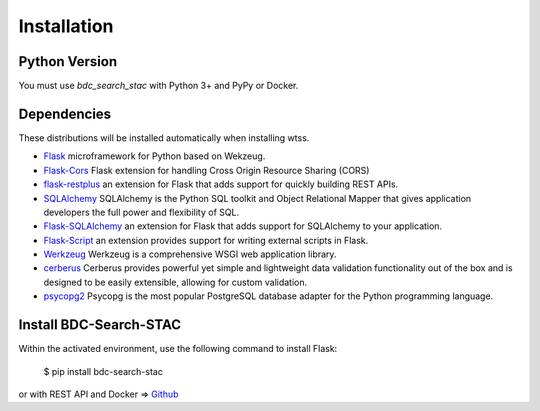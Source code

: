 .. _installation:

Installation
============

Python Version
--------------

You must use `bdc_search_stac` with Python 3+ and PyPy or Docker.

Dependencies
------------

These distributions will be installed automatically when installing wtss.

* `Flask <http://flask.pocoo.org/>`_ microframework for Python based on Wekzeug.
* `Flask-Cors <https://flask-cors.readthedocs.io/en/latest/>`_ Flask extension for handling Cross Origin Resource Sharing (CORS)
* `flask-restplus <https://flask-restplus.readthedocs.io/en/stable/>`_ an extension for Flask that adds support for quickly building REST APIs.
* `SQLAlchemy <https://docs.sqlalchemy.org/en/13/>`_ SQLAlchemy is the Python SQL toolkit and Object Relational Mapper that gives application developers the full power and flexibility of SQL.
* `Flask-SQLAlchemy <https://flask-sqlalchemy.palletsprojects.com/en/2.x/>`_  an extension for Flask that adds support for SQLAlchemy to your application.
* `Flask-Script <https://flask-script.readthedocs.io/en/latest/>`_ an extension provides support for writing external scripts in Flask. 
* `Werkzeug <https://werkzeug.palletsprojects.com/en/0.15.x/>`_ Werkzeug is a comprehensive WSGI web application library.
* `cerberus <https://docs.python-cerberus.org/en/stable/>`_ Cerberus provides powerful yet simple and lightweight data validation functionality out of the box and is designed to be easily extensible, allowing for custom validation.
* `psycopg2 <http://initd.org/psycopg/docs/>`_ Psycopg is the most popular PostgreSQL database adapter for the Python programming language.

Install BDC-Search-STAC
---------------------

Within the activated environment, use the following command to install Flask:

    $ pip install bdc-search-stac

or with REST API and Docker => `Github <https://github.com/betonr/search_stac>`_ 